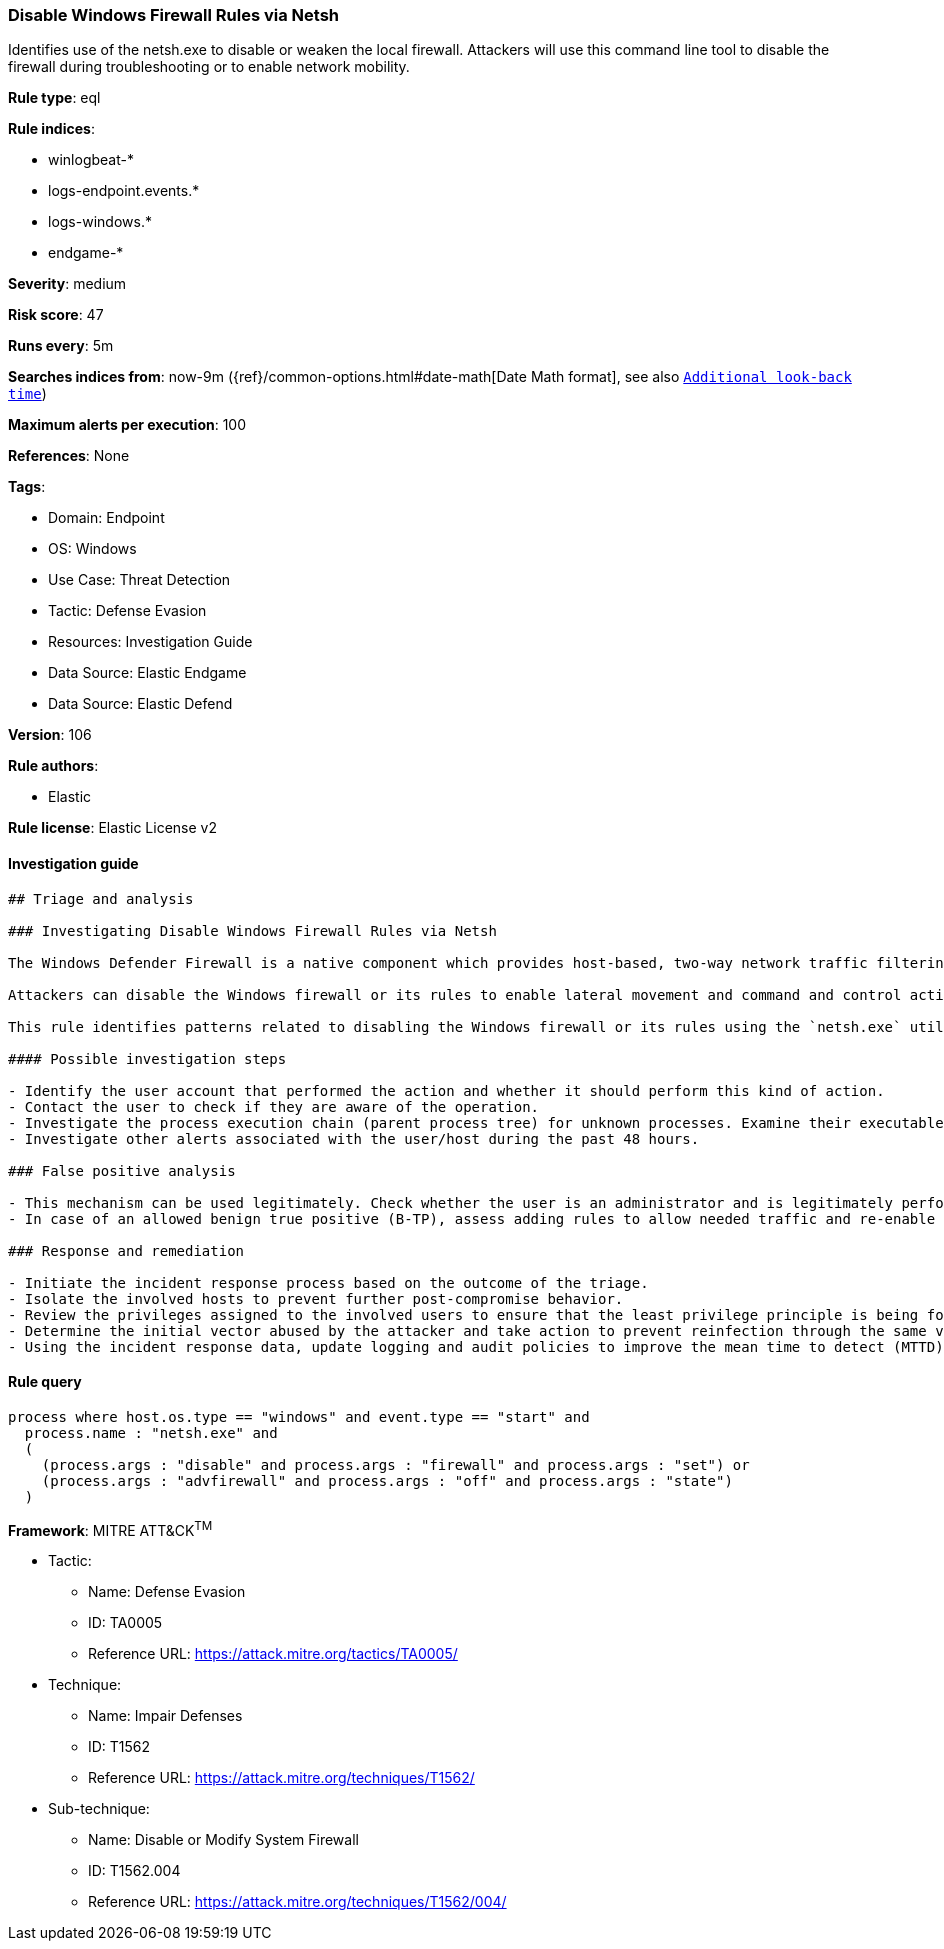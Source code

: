[[prebuilt-rule-8-7-12-disable-windows-firewall-rules-via-netsh]]
=== Disable Windows Firewall Rules via Netsh

Identifies use of the netsh.exe to disable or weaken the local firewall. Attackers will use this command line tool to disable the firewall during troubleshooting or to enable network mobility.

*Rule type*: eql

*Rule indices*: 

* winlogbeat-*
* logs-endpoint.events.*
* logs-windows.*
* endgame-*

*Severity*: medium

*Risk score*: 47

*Runs every*: 5m

*Searches indices from*: now-9m ({ref}/common-options.html#date-math[Date Math format], see also <<rule-schedule, `Additional look-back time`>>)

*Maximum alerts per execution*: 100

*References*: None

*Tags*: 

* Domain: Endpoint
* OS: Windows
* Use Case: Threat Detection
* Tactic: Defense Evasion
* Resources: Investigation Guide
* Data Source: Elastic Endgame
* Data Source: Elastic Defend

*Version*: 106

*Rule authors*: 

* Elastic

*Rule license*: Elastic License v2


==== Investigation guide


[source, markdown]
----------------------------------
## Triage and analysis

### Investigating Disable Windows Firewall Rules via Netsh

The Windows Defender Firewall is a native component which provides host-based, two-way network traffic filtering for a device, and blocks unauthorized network traffic flowing into or out of the local device.

Attackers can disable the Windows firewall or its rules to enable lateral movement and command and control activity.

This rule identifies patterns related to disabling the Windows firewall or its rules using the `netsh.exe` utility.

#### Possible investigation steps

- Identify the user account that performed the action and whether it should perform this kind of action.
- Contact the user to check if they are aware of the operation.
- Investigate the process execution chain (parent process tree) for unknown processes. Examine their executable files for prevalence, whether they are located in expected locations, and if they are signed with valid digital signatures.
- Investigate other alerts associated with the user/host during the past 48 hours.

### False positive analysis

- This mechanism can be used legitimately. Check whether the user is an administrator and is legitimately performing troubleshooting.
- In case of an allowed benign true positive (B-TP), assess adding rules to allow needed traffic and re-enable the firewall.

### Response and remediation

- Initiate the incident response process based on the outcome of the triage.
- Isolate the involved hosts to prevent further post-compromise behavior.
- Review the privileges assigned to the involved users to ensure that the least privilege principle is being followed.
- Determine the initial vector abused by the attacker and take action to prevent reinfection through the same vector.
- Using the incident response data, update logging and audit policies to improve the mean time to detect (MTTD) and the mean time to respond (MTTR).
----------------------------------

==== Rule query


[source, js]
----------------------------------
process where host.os.type == "windows" and event.type == "start" and
  process.name : "netsh.exe" and
  (
    (process.args : "disable" and process.args : "firewall" and process.args : "set") or
    (process.args : "advfirewall" and process.args : "off" and process.args : "state")
  )

----------------------------------

*Framework*: MITRE ATT&CK^TM^

* Tactic:
** Name: Defense Evasion
** ID: TA0005
** Reference URL: https://attack.mitre.org/tactics/TA0005/
* Technique:
** Name: Impair Defenses
** ID: T1562
** Reference URL: https://attack.mitre.org/techniques/T1562/
* Sub-technique:
** Name: Disable or Modify System Firewall
** ID: T1562.004
** Reference URL: https://attack.mitre.org/techniques/T1562/004/
